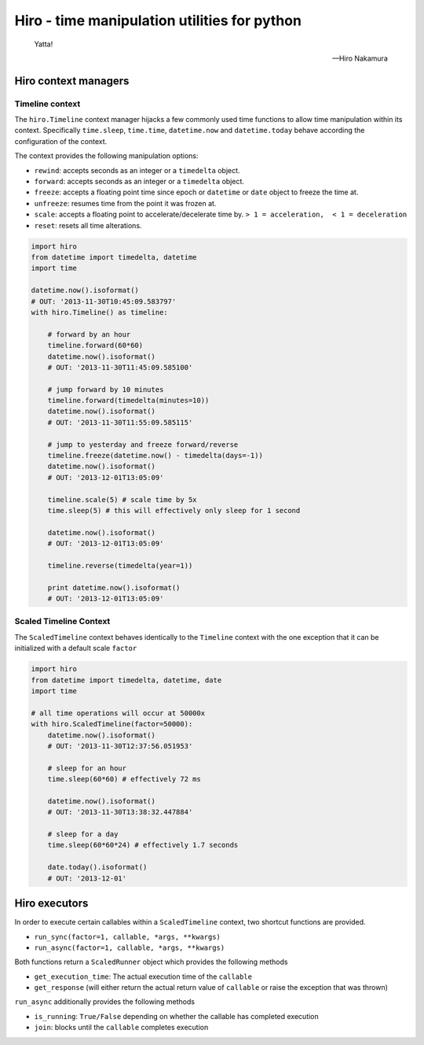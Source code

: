 *********************************************
Hiro - time manipulation utilities for python
*********************************************

.. image:: https://travis-ci.org/alisaifee/hiro.png?branch=master
    :target: https://travis-ci.org/alisaifee/hiro
.. image:: https://coveralls.io/repos/alisaifee/hiro/badge.png?branch=master
    :target: https://coveralls.io/r/alisaifee/hiro?branch=master


.. figure:: http://d2tq98mqfjyz2l.cloudfront.net/image_cache/1335749604395082.jpg
   :alt: Hiro Nakamura
   :width: 320


.. epigraph::

   Yatta!

   -- Hiro Nakamura


=====================
Hiro context managers
=====================


Timeline context
================
The ``hiro.Timeline`` context manager hijacks a few commonly used time functions
to allow time manipulation within its context. Specifically ``time.sleep``, ``time.time``,
``datetime.now`` and ``datetime.today`` behave according the configuration of the context.

The context provides the following manipulation options:

* ``rewind``: accepts seconds as an integer or a ``timedelta`` object.
* ``forward``: accepts seconds as an integer or a ``timedelta`` object.
* ``freeze``: accepts a floating point time since epoch or ``datetime`` or ``date`` object to freeze the time at.
* ``unfreeze``: resumes time from the point it was frozen at.
* ``scale``: accepts a floating point to accelerate/decelerate time by. ``> 1 = acceleration,  < 1 = deceleration``
* ``reset``: resets all time alterations.

.. code-block:: python

  import hiro
  from datetime import timedelta, datetime
  import time

  datetime.now().isoformat()
  # OUT: '2013-11-30T10:45:09.583797'
  with hiro.Timeline() as timeline:

      # forward by an hour
      timeline.forward(60*60)
      datetime.now().isoformat()
      # OUT: '2013-11-30T11:45:09.585100'

      # jump forward by 10 minutes
      timeline.forward(timedelta(minutes=10))
      datetime.now().isoformat()
      # OUT: '2013-11-30T11:55:09.585115'

      # jump to yesterday and freeze forward/reverse
      timeline.freeze(datetime.now() - timedelta(days=-1))
      datetime.now().isoformat()
      # OUT: '2013-12-01T13:05:09'

      timeline.scale(5) # scale time by 5x
      time.sleep(5) # this will effectively only sleep for 1 second

      datetime.now().isoformat()
      # OUT: '2013-12-01T13:05:09'

      timeline.reverse(timedelta(year=1))

      print datetime.now().isoformat()
      # OUT: '2013-12-01T13:05:09'


Scaled Timeline Context
=======================
The ``ScaledTimeline`` context behaves identically to the ``Timeline`` context
with the one exception that it can be initialized with a default scale ``factor``

.. code-block:: python

      import hiro
      from datetime import timedelta, datetime, date
      import time

      # all time operations will occur at 50000x
      with hiro.ScaledTimeline(factor=50000):
          datetime.now().isoformat()
          # OUT: '2013-11-30T12:37:56.051953'

          # sleep for an hour
          time.sleep(60*60) # effectively 72 ms

          datetime.now().isoformat()
          # OUT: '2013-11-30T13:38:32.447884'

          # sleep for a day
          time.sleep(60*60*24) # effectively 1.7 seconds

          date.today().isoformat()
          # OUT: '2013-12-01'


==============
Hiro executors
==============

In order to execute certain callables within a ``ScaledTimeline`` context, two
shortcut functions are provided.

* ``run_sync(factor=1, callable, *args, **kwargs)``
* ``run_async(factor=1, callable, *args, **kwargs)``

Both functions return a ``ScaledRunner`` object which provides the following methods

* ``get_execution_time``: The actual execution time of the ``callable``
* ``get_response`` (will either return the actual return value of ``callable`` or raise the exception that was thrown)

``run_async`` additionally provides the following methods

* ``is_running``: ``True/False`` depending on whether the callable has completed execution
* ``join``: blocks until the ``callable`` completes execution
